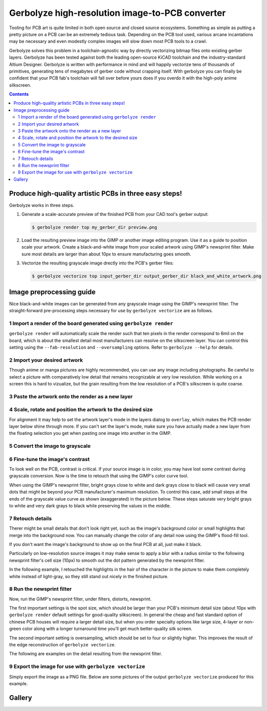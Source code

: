 Gerbolyze high-resolution image-to-PCB converter
================================================

.. image:: https://raw.githubusercontent.com/jaseg/gerbolyze/master/sample1.jpg

Tooling for PCB art is quite limited in both open source and closed source ecosystems. Something as simple as putting a
pretty picture on a PCB can be an extremely tedious task. Depending on the PCB tool used, various arcane incantations
may be necessary and even modestly complex images will slow down most PCB tools to a crawl.

Gerbolyze solves this problem in a toolchain-agnostic way by directly vectorizing bitmap files onto existing gerber
layers. Gerbolyze has been tested against both the leading open-source KiCAD toolchain and the industry-standard Altium
Designer. Gerbolyze is written with performance in mind and will happily vectorize tens of thousands of primitives,
generating tens of megabytes of gerber code without crapping itself. With gerbolyze you can finally be confident that
your PCB fab's toolchain will fall over before yours does if you overdo it with the high-poly anime silkscreen.

.. contents::

Produce high-quality artistic PCBs in three easy steps!
-------------------------------------------------------

Gerbolyze works in three steps.

1. Generate a scale-accurate preview of the finished PCB from your CAD tool's gerber output:
   
   .. code::
        
       $ gerbolyze render top my_gerber_dir preview.png

2. Load the resulting preview image into the GIMP or another image editing program. Use it as a guide to position scale
   your artwork. Create a black-and-white image from your scaled artwork using GIMP's newsprint filter. Make sure most
   details are larger than about 10px to ensure manufacturing goes smooth.

3. Vectorize the resulting grayscale image drectly into the PCB's gerber files:

   .. code::

        $ gerbolyze vectorize top input_gerber_dir output_gerber_dir black_and_white_artwork.png

Image preprocessing guide
-------------------------

Nice black-and-white images can be generated from any grayscale image using the GIMP's newsprint filter. The
straight-forward pre-processing steps necessary for use by ``gerbolyze vectorize`` are as follows.

1 Import a render of the board generated using ``gerbolyze render``
~~~~~~~~~~~~~~~~~~~~~~~~~~~~~~~~~~~~~~~~~~~~~~~~~~~~~~~~~~~~~~~~~~~

``gerbolyze render`` will automatically scale the render such that ten pixels in the render correspond to 6mil on the
board, which is about the smallest detail most manufacturers can resolve on the silkscreen layer. You can control this
setting using the ``--fab-resolution`` and ``--oversampling`` options. Refer to ``gerbolyze --help`` for details.

.. image:: https://raw.githubusercontent.com/jaseg/gerbolyze/master/screenshots/01import01.png

2 Import your desired artwork
~~~~~~~~~~~~~~~~~~~~~~~~~~~~~

Though anime or manga pictures are highly recommended, you can use any image including photographs. Be careful to select
a picture with comparatively low detail that remains recognizable at very low resolution. While working on a screen this
is hard to vizualize, but the grain resulting from the low resolution of a PCB's silkscreen is quite coarse.

.. image:: https://raw.githubusercontent.com/jaseg/gerbolyze/master/screenshots/02import02.png

3 Paste the artwork onto the render as a new layer
~~~~~~~~~~~~~~~~~~~~~~~~~~~~~~~~~~~~~~~~~~~~~~~~~~

.. image:: https://raw.githubusercontent.com/jaseg/gerbolyze/master/screenshots/03paste.png

4 Scale, rotate and position the artwork to the desired size
~~~~~~~~~~~~~~~~~~~~~~~~~~~~~~~~~~~~~~~~~~~~~~~~~~~~~~~~~~~~

.. image:: https://raw.githubusercontent.com/jaseg/gerbolyze/master/screenshots/04scale_cut.png

For alignment it may help to set the artwork layer's mode in the layers dialog to ``overlay``, which makes the PCB
render layer below shine through more. If you can't set the layer's mode, make sure you have actually made a new layer
from the floating selection you get when pasting one image into another in the GIMP.

.. image:: https://raw.githubusercontent.com/jaseg/gerbolyze/master/screenshots/05position.png

5 Convert the image to grayscale
~~~~~~~~~~~~~~~~~~~~~~~~~~~~~~~~

.. image:: https://raw.githubusercontent.com/jaseg/gerbolyze/master/screenshots/06grayscale.png

6 Fine-tune the image's contrast
~~~~~~~~~~~~~~~~~~~~~~~~~~~~~~~~

To look well on the PCB, contrast is critical. If your source image is in color, you may have lost some contrast during
grayscale conversion. Now is the time to retouch that using the GIMP's color curve tool.

When using the GIMP's newsprint filter, bright grays close to white and dark grays close to black will cause very small
dots that might be beyond your PCB manufacturer's maximum resolution. To control this case, add small steps at the ends
of the grayscale value curve as shown (exaggerated) in the picture below. These steps saturate very bright grays to
white and very dark grays to black while preserving the values in the middle.

.. image:: https://raw.githubusercontent.com/jaseg/gerbolyze/master/screenshots/08curve_cut.png

7 Retouch details
~~~~~~~~~~~~~~~~~

Therer might be small details that don't look right yet, such as the image's background color or small highlights that
merge into the background now. You can manually change the color of any detail now using the GIMP's flood-fill tool.

If you don't want the image's background to show up on the final PCB at all, just make it black.

Particularly on low-resolution source images it may make sense to apply a blur with a radius similar to the following
newsprint filter's cell size (10px) to smooth out the dot pattern generated by the newsprint filter.

.. image:: https://raw.githubusercontent.com/jaseg/gerbolyze/master/screenshots/09retouch.png

In the following example, I retouched the highlights in the hair of the character in the picture to make them completely
white instead of light-gray, so they still stand out nicely in the finished picture.

.. image:: https://raw.githubusercontent.com/jaseg/gerbolyze/master/screenshots/10retouched.png

8 Run the newsprint filter
~~~~~~~~~~~~~~~~~~~~~~~~~~

Now, run the GIMP's newsprint filter, under filters, distorts, newsprint.

The first important settings is the spot size, which should be larger than your PCB's minimum detail size (about 10px
with ``gerbolyze render`` default settings for good-quality silkscreen). In general the cheap and fast standard option of chinese PCB houses will require a larger detail size, but when you order specialty options like large size, 4-layer or non-green color along with a longer turnaround time you'll get much better-quality silk screen.

The second important setting is oversampling, which should be set to four or slightly higher. This improves the result
of the edge reconstruction of ``gerbolyze vectorize``.

.. image:: https://raw.githubusercontent.com/jaseg/gerbolyze/master/screenshots/11newsprint.png

The following are examples on the detail resulting from the newsprint filter.

.. image:: https://raw.githubusercontent.com/jaseg/gerbolyze/master/screenshots/12newsprint.png

.. image:: https://raw.githubusercontent.com/jaseg/gerbolyze/master/screenshots/13newsprint.png

.. image:: https://raw.githubusercontent.com/jaseg/gerbolyze/master/screenshots/14newsprint.png

9 Export the image for use with ``gerbolyze vectorize``
~~~~~~~~~~~~~~~~~~~~~~~~~~~~~~~~~~~~~~~~~~~~~~~~~~~~~~~

Simply export the image as a PNG file. Below are some pictures of the output ``gerbolyze vectorize`` produced for this
example.

.. image:: https://raw.githubusercontent.com/jaseg/gerbolyze/master/screenshots/14result_cut.png

.. image:: https://raw.githubusercontent.com/jaseg/gerbolyze/master/screenshots/15result_cut.png

.. image:: https://raw.githubusercontent.com/jaseg/gerbolyze/master/screenshots/16result_cut.png

Gallery
-------

.. image:: https://raw.githubusercontent.com/jaseg/gerbolyze/master/sample2.jpg

.. image:: https://raw.githubusercontent.com/jaseg/gerbolyze/master/sample3.jpg

